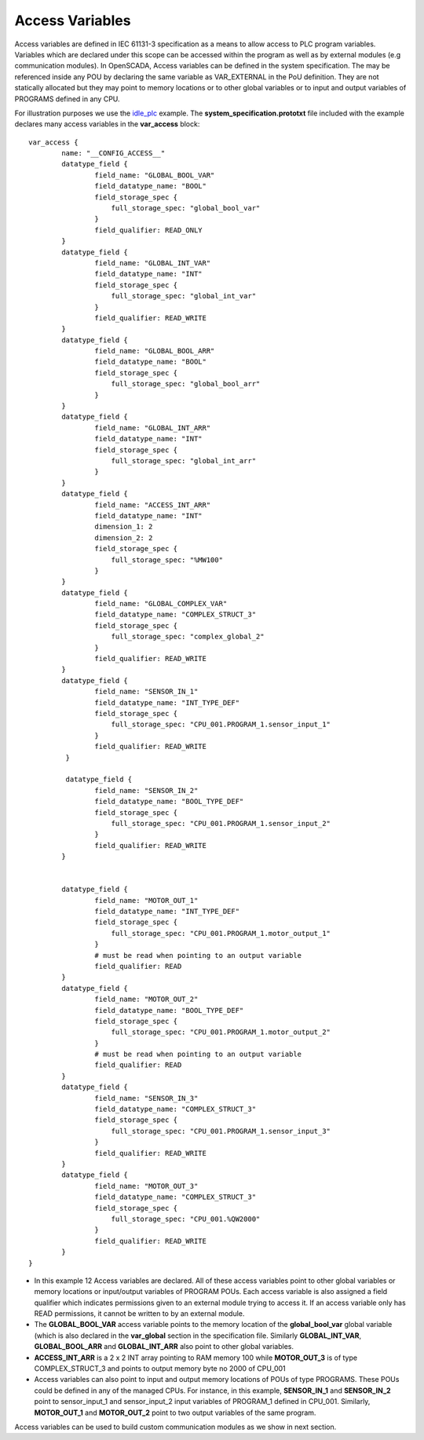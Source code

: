 Access Variables
================

Access variables are defined in IEC 61131-3 specification as a means to allow access to PLC program variables. Variables which are declared under this scope can be accessed within the program as well as by external modules (e.g communication modules). In OpenSCADA, Access variables can be defined in the system specification. The may be referenced inside any POU by declaring the same variable as VAR_EXTERNAL in the PoU definition. They are not statically allocated but they may point to memory locations or to other global variables or to input and output variables of PROGRAMS defined in any CPU.

For illustration purposes we use the `idle_plc <https://github.com/Vignesh2208/OpenSCADA/tree/master/examples/idle_plc>`_ example. The **system_specification.prototxt** file included with the example declares many access variables in the **var_access** block::

	var_access {
		name: "__CONFIG_ACCESS__"
		datatype_field {
			field_name: "GLOBAL_BOOL_VAR"
			field_datatype_name: "BOOL"
			field_storage_spec {
			    full_storage_spec: "global_bool_var"
			}
			field_qualifier: READ_ONLY
		}
		datatype_field {
			field_name: "GLOBAL_INT_VAR"
			field_datatype_name: "INT"
			field_storage_spec {
			    full_storage_spec: "global_int_var"
			}
			field_qualifier: READ_WRITE
		}
		datatype_field {
			field_name: "GLOBAL_BOOL_ARR"
			field_datatype_name: "BOOL"
			field_storage_spec {
			    full_storage_spec: "global_bool_arr"
			}
		}
		datatype_field {
			field_name: "GLOBAL_INT_ARR"
			field_datatype_name: "INT"
			field_storage_spec {
			    full_storage_spec: "global_int_arr"
			}
		}
		datatype_field {
			field_name: "ACCESS_INT_ARR"
			field_datatype_name: "INT"
			dimension_1: 2
			dimension_2: 2
			field_storage_spec {
			    full_storage_spec: "%MW100"
			}	
		}
		datatype_field {
			field_name: "GLOBAL_COMPLEX_VAR"
			field_datatype_name: "COMPLEX_STRUCT_3"
			field_storage_spec {
			    full_storage_spec: "complex_global_2"
			}
			field_qualifier: READ_WRITE
		}  
		datatype_field {
			field_name: "SENSOR_IN_1"
			field_datatype_name: "INT_TYPE_DEF"
			field_storage_spec {
			    full_storage_spec: "CPU_001.PROGRAM_1.sensor_input_1"
			}
			field_qualifier: READ_WRITE
		 }  

		 datatype_field {
			field_name: "SENSOR_IN_2"
			field_datatype_name: "BOOL_TYPE_DEF"
			field_storage_spec {
			    full_storage_spec: "CPU_001.PROGRAM_1.sensor_input_2"
			}
			field_qualifier: READ_WRITE
		}  


		datatype_field {
			field_name: "MOTOR_OUT_1"
			field_datatype_name: "INT_TYPE_DEF"
			field_storage_spec {
			    full_storage_spec: "CPU_001.PROGRAM_1.motor_output_1"
			}
			# must be read when pointing to an output variable
			field_qualifier: READ
		}  
		datatype_field {
			field_name: "MOTOR_OUT_2"
			field_datatype_name: "BOOL_TYPE_DEF"
			field_storage_spec {
			    full_storage_spec: "CPU_001.PROGRAM_1.motor_output_2"
			}
			# must be read when pointing to an output variable
			field_qualifier: READ
		}  
		datatype_field {
			field_name: "SENSOR_IN_3"
			field_datatype_name: "COMPLEX_STRUCT_3"
			field_storage_spec {
			    full_storage_spec: "CPU_001.PROGRAM_1.sensor_input_3"
			}
			field_qualifier: READ_WRITE
		}  
		datatype_field {
			field_name: "MOTOR_OUT_3"
			field_datatype_name: "COMPLEX_STRUCT_3"
			field_storage_spec {
			    full_storage_spec: "CPU_001.%QW2000"
			}
			field_qualifier: READ_WRITE
		}  
	}

* In this example 12 Access variables are declared. All of these access variables point to other global variables or memory locations or input/output variables of PROGRAM POUs. Each access variable is also assigned a field qualifier which indicates permissions given to an external module trying to access it. If an access variable only has READ permissions, it cannot be written to by an external module.

* The **GLOBAL_BOOL_VAR** access variable points to the memory location of the **global_bool_var** global variable (which is also declared in the **var_global** section in the specification file. Similarly **GLOBAL_INT_VAR**, **GLOBAL_BOOL_ARR** and **GLOBAL_INT_ARR** also point to other global variables.

*  **ACCESS_INT_ARR** is a 2 x 2 INT array pointing to RAM memory 100 while **MOTOR_OUT_3** is of type COMPLEX_STRUCT_3 and points to output memory byte no 2000 of CPU_001

* Access variables can also point to input and output memory locations of POUs of type PROGRAMS. These POUs could be defined in any of the managed CPUs. For instance, in this example, **SENSOR_IN_1** and **SENSOR_IN_2** point to sensor_input_1 and sensor_input_2 input variables of PROGRAM_1 defined in CPU_001. Similarly, **MOTOR_OUT_1** and **MOTOR_OUT_2** point to two output variables of the same program.

Access variables can be used to build custom communication modules as we show in next section.

